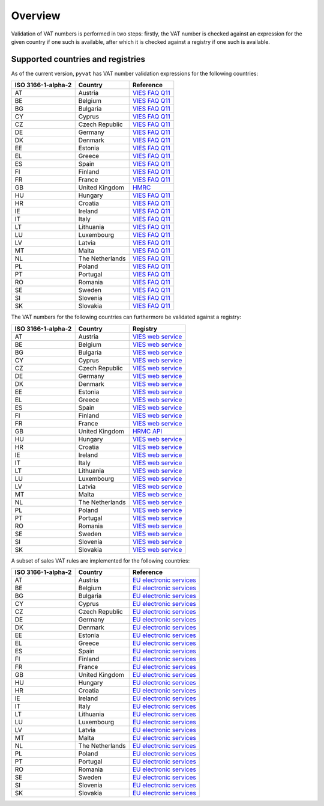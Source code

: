 Overview
========

Validation of VAT numbers is performed in two steps: firstly, the VAT number is checked against an expression for the given country if one such is available, after which it is checked against a registry if one such is available.


Supported countries and registries
----------------------------------

As of the current version, ``pyvat`` has VAT number validation expressions for the following countries:

.. _VIES FAQ Q11: http://ec.europa.eu/taxation_customs/vies/faqvies.do#item_11
.. _HMRC: https://www.gov.uk/check-uk-vat-number

================== ===================== ======================================
ISO 3166-1-alpha-2 Country               Reference
================== ===================== ======================================
AT                 Austria               `VIES FAQ Q11`_
BE                 Belgium               `VIES FAQ Q11`_
BG                 Bulgaria              `VIES FAQ Q11`_
CY                 Cyprus                `VIES FAQ Q11`_
CZ                 Czech Republic        `VIES FAQ Q11`_
DE                 Germany               `VIES FAQ Q11`_
DK                 Denmark               `VIES FAQ Q11`_
EE                 Estonia               `VIES FAQ Q11`_
EL                 Greece                `VIES FAQ Q11`_
ES                 Spain                 `VIES FAQ Q11`_
FI                 Finland               `VIES FAQ Q11`_
FR                 France                `VIES FAQ Q11`_
GB                 United Kingdom        `HMRC`_
HU                 Hungary               `VIES FAQ Q11`_
HR                 Croatia               `VIES FAQ Q11`_
IE                 Ireland               `VIES FAQ Q11`_
IT                 Italy                 `VIES FAQ Q11`_
LT                 Lithuania             `VIES FAQ Q11`_
LU                 Luxembourg            `VIES FAQ Q11`_
LV                 Latvia                `VIES FAQ Q11`_
MT                 Malta                 `VIES FAQ Q11`_
NL                 The Netherlands       `VIES FAQ Q11`_
PL                 Poland                `VIES FAQ Q11`_
PT                 Portugal              `VIES FAQ Q11`_
RO                 Romania               `VIES FAQ Q11`_
SE                 Sweden                `VIES FAQ Q11`_
SI                 Slovenia              `VIES FAQ Q11`_
SK                 Slovakia              `VIES FAQ Q11`_
================== ===================== ======================================

The VAT numbers for the following countries can furthermore be validated against a registry:

.. _VIES web service: http://ec.europa.eu/taxation_customs/vies/faqvies.do#item_16
.. _HRMC API: https://developer.service.hmrc.gov.uk/api-documentation/docs/api/service/vat-registered-companies-api/1.0

================== ===================== ======================================
ISO 3166-1-alpha-2 Country               Registry
================== ===================== ======================================
AT                 Austria               `VIES web service`_
BE                 Belgium               `VIES web service`_
BG                 Bulgaria              `VIES web service`_
CY                 Cyprus                `VIES web service`_
CZ                 Czech Republic        `VIES web service`_
DE                 Germany               `VIES web service`_
DK                 Denmark               `VIES web service`_
EE                 Estonia               `VIES web service`_
EL                 Greece                `VIES web service`_
ES                 Spain                 `VIES web service`_
FI                 Finland               `VIES web service`_
FR                 France                `VIES web service`_
GB                 United Kingdom        `HRMC API`_
HU                 Hungary               `VIES web service`_
HR                 Croatia               `VIES web service`_
IE                 Ireland               `VIES web service`_
IT                 Italy                 `VIES web service`_
LT                 Lithuania             `VIES web service`_
LU                 Luxembourg            `VIES web service`_
LV                 Latvia                `VIES web service`_
MT                 Malta                 `VIES web service`_
NL                 The Netherlands       `VIES web service`_
PL                 Poland                `VIES web service`_
PT                 Portugal              `VIES web service`_
RO                 Romania               `VIES web service`_
SE                 Sweden                `VIES web service`_
SI                 Slovenia              `VIES web service`_
SK                 Slovakia              `VIES web service`_
================== ===================== ======================================

A subset of sales VAT rules are implemented for the following countries:

.. _EU electronic services: http://ec.europa.eu/taxation_customs/taxation/vat/how_vat_works/telecom/index_en.htm

================== ===================== ======================================
ISO 3166-1-alpha-2 Country               Reference
================== ===================== ======================================
AT                 Austria               `EU electronic services`_
BE                 Belgium               `EU electronic services`_
BG                 Bulgaria              `EU electronic services`_
CY                 Cyprus                `EU electronic services`_
CZ                 Czech Republic        `EU electronic services`_
DE                 Germany               `EU electronic services`_
DK                 Denmark               `EU electronic services`_
EE                 Estonia               `EU electronic services`_
EL                 Greece                `EU electronic services`_
ES                 Spain                 `EU electronic services`_
FI                 Finland               `EU electronic services`_
FR                 France                `EU electronic services`_
GB                 United Kingdom        `EU electronic services`_
HU                 Hungary               `EU electronic services`_
HR                 Croatia               `EU electronic services`_
IE                 Ireland               `EU electronic services`_
IT                 Italy                 `EU electronic services`_
LT                 Lithuania             `EU electronic services`_
LU                 Luxembourg            `EU electronic services`_
LV                 Latvia                `EU electronic services`_
MT                 Malta                 `EU electronic services`_
NL                 The Netherlands       `EU electronic services`_
PL                 Poland                `EU electronic services`_
PT                 Portugal              `EU electronic services`_
RO                 Romania               `EU electronic services`_
SE                 Sweden                `EU electronic services`_
SI                 Slovenia              `EU electronic services`_
SK                 Slovakia              `EU electronic services`_
================== ===================== ======================================
